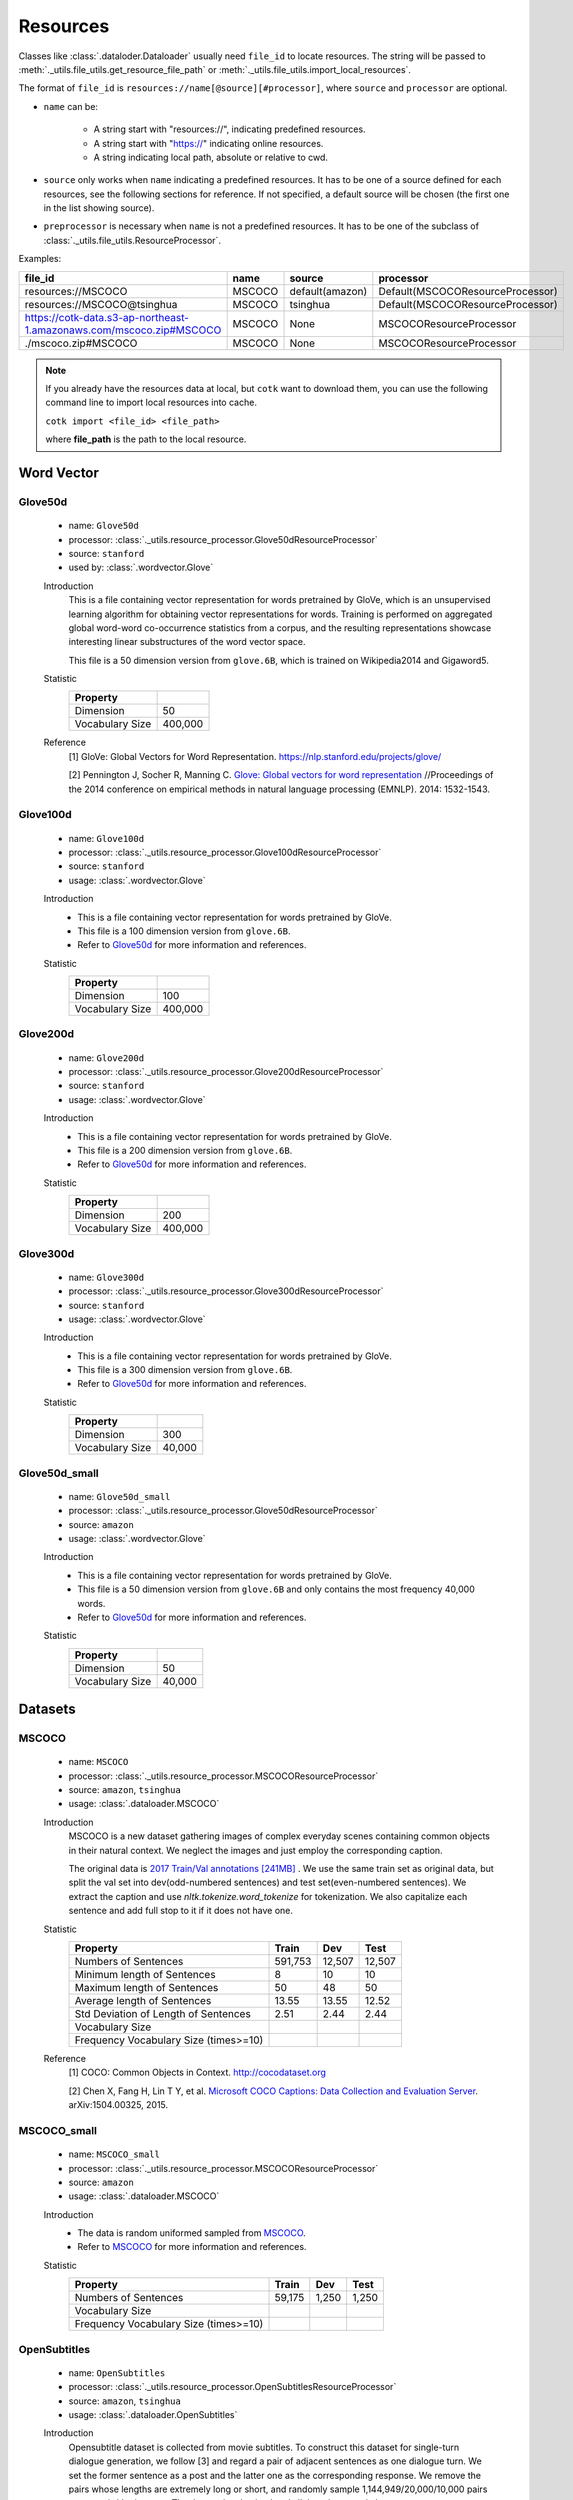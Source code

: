 .. _resources_reference:

Resources
===================================

Classes like :class:`.dataloder.Dataloader` usually need ``file_id`` to locate
resources. The string will be passed to :meth:`._utils.file_utils.get_resource_file_path` or
:meth:`._utils.file_utils.import_local_resources`.

The format  of ``file_id`` is ``resources://name[@source][#processor]``,
where ``source`` and ``processor`` are optional.

* ``name`` can be:

    * A string start with "resources://", indicating predefined resources.
    * A string start with "https://" indicating online resources.
    * A string indicating local path, absolute or relative to cwd.

* ``source`` only works when ``name`` indicating a predefined resources.
  It has to be one of a source defined for each resources, see the following
  sections for reference. If not specified, a default source will be chosen
  (the first one in the list showing source).

* ``preprocessor`` is necessary when ``name`` is not a predefined resources.
  It has to be one of the subclass of :class:`._utils.file_utils.ResourceProcessor`.

Examples:

============================================================================  =======  ===============  ===================================
file_id                                                                       name     source           processor  
============================================================================  =======  ===============  ===================================
resources://MSCOCO                                                            MSCOCO   default(amazon)  Default(MSCOCOResourceProcessor)
resources://MSCOCO@tsinghua                                                   MSCOCO   tsinghua         Default(MSCOCOResourceProcessor)
https://cotk-data.s3-ap-northeast-1.amazonaws.com/mscoco.zip#MSCOCO           MSCOCO   None             MSCOCOResourceProcessor
./mscoco.zip#MSCOCO                                                           MSCOCO   None             MSCOCOResourceProcessor
============================================================================  =======  ===============  ===================================

.. note::

    If you already have the resources data at local, but ``cotk`` want to download them,
    you can use the following command line to import local resources into cache.

    ``cotk import <file_id> <file_path>``
    
    where **file_path** is the path to the local resource.

Word Vector
----------------------------------

Glove50d
~~~~~~~~~~~~~~~~~~~~~~~~~~~~~~~~~
    * name: ``Glove50d``
    * processor: :class:`._utils.resource_processor.Glove50dResourceProcessor`
    * source: ``stanford``
    * used by: :class:`.wordvector.Glove`
    
    Introduction
        This is a file containing vector representation for words pretrained by GloVe, which is an unsupervised learning
        algorithm for obtaining vector representations for words. Training is performed on aggregated global word-word
        co-occurrence statistics from a corpus, and the resulting representations showcase interesting linear substructures
        of the word vector space.
        
        This file is a 50 dimension version from ``glove.6B``, which is trained on Wikipedia2014 and Gigaword5.

    Statistic
        ===================== ==============
        Property
        ===================== ==============
        Dimension             50
        Vocabulary Size       400,000
        ===================== ==============

    Reference
        [1] GloVe: Global Vectors for Word Representation. https://nlp.stanford.edu/projects/glove/

        [2] Pennington J, Socher R, Manning C. `Glove: Global vectors for word representation <https://www.aclweb.org/anthology/D14-1162>`_
        //Proceedings of the 2014 conference on empirical methods in natural language processing (EMNLP). 2014: 1532-1543.

Glove100d
~~~~~~~~~~~~~~~~~~~~~~~~~~~~~~~~~
    * name: ``Glove100d``
    * processor: :class:`._utils.resource_processor.Glove100dResourceProcessor`
    * source: ``stanford``
    * usage: :class:`.wordvector.Glove`

    Introduction
        * This is a file containing vector representation for words pretrained by GloVe.
        * This file is a 100 dimension version from ``glove.6B``.
        * Refer to `Glove50d`_ for more information and references.

    Statistic
        ===================== ==============
        Property
        ===================== ==============
        Dimension             100
        Vocabulary Size       400,000
        ===================== ==============

Glove200d
~~~~~~~~~~~~~~~~~~~~~~~~~~~~~~~~~
    * name: ``Glove200d``
    * processor: :class:`._utils.resource_processor.Glove200dResourceProcessor`
    * source: ``stanford``
    * usage: :class:`.wordvector.Glove`

    Introduction
        * This is a file containing vector representation for words pretrained by GloVe.
        * This file is a 200 dimension version from ``glove.6B``.
        * Refer to `Glove50d`_ for more information and references.

    Statistic
        ===================== ==============
        Property
        ===================== ==============
        Dimension             200
        Vocabulary Size       400,000
        ===================== ==============

Glove300d
~~~~~~~~~~~~~~~~~~~~~~~~~~~~~~~~~
    * name: ``Glove300d``
    * processor: :class:`._utils.resource_processor.Glove300dResourceProcessor`
    * source: ``stanford``
    * usage: :class:`.wordvector.Glove`
    
    Introduction
        * This is a file containing vector representation for words pretrained by GloVe.
        * This file is a 300 dimension version from ``glove.6B``.
        * Refer to `Glove50d`_ for more information and references.

    Statistic
        ===================== ==============
        Property
        ===================== ==============
        Dimension             300
        Vocabulary Size       40,000
        ===================== ==============

Glove50d_small
~~~~~~~~~~~~~~~~~~~~~~~~~~~~~~~~~
    * name: ``Glove50d_small``
    * processor: :class:`._utils.resource_processor.Glove50dResourceProcessor`
    * source: ``amazon``
    * usage: :class:`.wordvector.Glove`

    Introduction
        * This is a file containing vector representation for words pretrained by GloVe.
        * This file is a 50 dimension version from ``glove.6B`` and only contains the most frequency 40,000 words.
        * Refer to `Glove50d`_ for more information and references.

    Statistic
        ===================== ==============
        Property
        ===================== ==============
        Dimension             50
        Vocabulary Size       40,000
        ===================== ==============


Datasets
----------------------------------

MSCOCO
~~~~~~~~~~~~~~~~~~~~~~~~~~~~~~~~~
    * name: ``MSCOCO``
    * processor: :class:`._utils.resource_processor.MSCOCOResourceProcessor`
    * source: ``amazon``, ``tsinghua``
    * usage: :class:`.dataloader.MSCOCO`
    
    Introduction
        MSCOCO is a new dataset gathering images of complex everyday scenes containing common objects
        in their natural context. We neglect the images and just employ the corresponding caption.

        The original data is `2017 Train/Val annotations [241MB] <http://images.cocodataset.org/annotations/annotations_trainval2017.zip>`_ . We use the same train set as original data, but split the val set into dev(odd-numbered sentences) and test set(even-numbered sentences). We extract the caption and use `nltk.tokenize.word_tokenize` for tokenization. We also capitalize each sentence and add full stop to it if it does not have one.

    Statistic
        ======================================  =======  ======  ======
        Property                                Train    Dev     Test  
        ======================================  =======  ======  ======
        Numbers of Sentences                    591,753  12,507  12,507
        Minimum length of Sentences             8        10      10    
        Maximum length of Sentences             50       48      50    
        Average length of Sentences             13.55    13.55   12.52 
        Std Deviation of Length of Sentences    2.51     2.44    2.44  
        Vocabulary Size
        Frequency Vocabulary Size (times>=10)
        ======================================  =======  ======  ======

    Reference
        [1] COCO: Common Objects in Context. http://cocodataset.org

        [2] Chen X, Fang H, Lin T Y, et al. `Microsoft COCO Captions: Data Collection and Evaluation Server <https://arxiv.org/pdf/1504.00325.pdf>`_.
        arXiv:1504.00325, 2015.
        

MSCOCO_small
~~~~~~~~~~~~~~~~~~~~~~~~~~~~~~~~~
    * name: ``MSCOCO_small``
    * processor: :class:`._utils.resource_processor.MSCOCOResourceProcessor`
    * source: ``amazon``
    * usage: :class:`.dataloader.MSCOCO`
    
    Introduction
        * The data is random uniformed sampled from `MSCOCO`_.
        * Refer to `MSCOCO`_ for more information and references.

    Statistic
        ======================================  =========  =========  =========
        Property                                Train      Dev        Test 
        ======================================  =========  =========  =========
        Numbers of Sentences                    59,175     1,250      1,250
        Vocabulary Size
        Frequency Vocabulary Size (times>=10)
        ======================================  =========  =========  =========


OpenSubtitles
~~~~~~~~~~~~~~~~~~~~~~~~~~~~~~~~~
    * name: ``OpenSubtitles``
    * processor: :class:`._utils.resource_processor.OpenSubtitlesResourceProcessor`
    * source: ``amazon``, ``tsinghua``
    * usage: :class:`.dataloader.OpenSubtitles`



    Introduction
        Opensubtitle dataset is collected from movie subtitles.
        To construct this dataset for single-turn dialogue generation,
        we follow [3] and regard a pair of adjacent sentences as one dialogue turn.
        We set the former sentence as a post and the latter one as the corresponding response.
        We remove the pairs whose lengths are extremely long or short,
        and randomly sample 1,144,949/20,000/10,000 pairs as our train/dev/test set.
        The dataset is tokenized and all the tokens are in lower-case.

    Statistic
        ======================================  =========  =========  =========
        Property                                Train      Dev        Test 
        ======================================  =========  =========  =========
        Numbers of Post/Response Pairs          1,144,949  20,000     10,000
        Average Length (Post/Response)          9.08/9.10  9.06/9.13  9.04/9.05
        Vocabulary Size
        Frequency Vocabulary Size (times>=10)
        ======================================  =========  =========  =========

    Reference
        [1] OpenSubtitles. http://opus.nlpl.eu/OpenSubtitles.php

        [2] J. Tiedemann, 2016, `Finding Alternative Translations in a Large Corpus of Movie Subtitles <http://www.lrec-conf.org/proceedings/lrec2016/pdf/62_Paper.pdf>`_.
        In Proceedings of the 10th International Conference on Language Resources and Evaluation (LREC 2016)
		
        [3] Vinyals O, Le Q. `A Neural Conversational Model <https://arxiv.org/pdf/1506.05869.pdf>`_. arXiv preprint arXiv:1506.05869, 2015.

OpenSubtitles_small
~~~~~~~~~~~~~~~~~~~~~~~~~~~~~~~~~
    * name: ``OpenSubtitles_small``
    * processor: :class:`._utils.resource_processor.OpenSubtitlesResourceProcessor`
    * source: ``amazon``
    * usage: :class:`.dataloader.OpenSubtitles`

    Introduction
        * The data is random uniformed sampled from `OpenSubtitles`_.
        * Refer to `OpenSubtitles`_ for more information and references.

    Statistic
        ======================================  =========  =========  =========
        Property                                Train      Dev        Test 
        ======================================  =========  =========  =========
        Numbers of Post/Response Pairs          11,449     2,000      1,000
        Vocabulary Size
        Frequency Vocabulary Size (times>=10)
        ======================================  =========  =========  =========



SST
~~~~~~~~~~~~~~~~~~~~~~~~~~~~~~~~~
    * name: ``SST``
    * processor: :class:`._utils.resource_processor.SSTResourceProcessor`
    * source: ``stanford``
    * usage: :class:`.dataloader.SST`
    
    Introduction
        Stanford Sentiment Treebank is the first corpus with fully labeled
        parse trees that allows for a complete analysis of the compositional
        effects of sentiment in language.
    
    Statistic
        =====================================  =========  =========  =========
        Property                               Train      Dev        Test 
        =====================================  =========  =========  =========
        Numbers of Sentences                   8,544      1,101      2,210
        Average Length                         19.14      19.32      19.19
        Vocabulary Size
        Frequency Vocabulary Size (times>=10)
        =====================================  =========  =========  =========
    
    Reference
        [1] Recursive Deep Model for Sematic Compositionality over a Sentiment Treebank. https://nlp.stanford.edu/sentiment/

        [2] Socher R, Perelygin A, Wu J, et al. 
        `Recursive deep models for semantic compositionality over a sentiment treebank <https://nlp.stanford.edu/~socherr/EMNLP2013_RNTN.pdf>`_
        //Proceedings of the 2013 conference on empirical methods in natural language processing. 2013: 1631-1642.

SwitchboardCorpus
~~~~~~~~~~~~~~~~~~~~~~~~~~~~~~~~~
    * name: ``SwitchboardCorpus``
    * processor: :class:`._utils.resource_processor.SwitchboardCorpusResourceProcessor`
    * source: ``amazon``
    * usage: :class:`.dataloader.SwitchboardCorpus`
    
    Introduction
        Switchboard is a collection of about 2,400 two-sided telephone conversations among
        543 speakers (302 male, 241 female) from all areas of the United States.
        A computer-driven robot operator system handled the calls, giving the caller
        appropriate recorded prompts, selecting and dialing another person (the callee) to
        take part in a conversation, introducing a topic for discussion and recording the
        speech from the two subjects into separate channels until the conversation was finished.
        About 70 topics were provided, of which about 50 were used frequently. Selection of topics
        and callees was constrained so that: (1) no two speakers would converse together more than
        once and (2) no one spoke more than once on a given topic.

        We introduce the data processed by Zhao, Ran and Eskenazi[4], which construct the set
        ``multi_ref`` for one-to-many dialog evaluation (One context, multiple responses).
        ``multi_ref`` was constructed by extracting multiple responses for single context
        with retrieval method and annotation on the other test set. For the details, please refer
        to [4].
        
        We used their training set, dev set and test set. That is, capitalization, 
        tokenization, splits of dataset and any other aspects of our data are the
        same as theirs (in their version, utterances are lowercase and are not tokenized).

        However, there are two differences between our data with theirs:
        * We ensure that any two consecutive utterances come from different speakers,
          by concatenating the original consecutive utterances from the same speakers in
          data pre-processing of :class:`.dataloader.SwitchboardCorpus`.
          (This is because we want to be compatible with other multi-turn dialog set.)
        * To avoid the gap between training and test, we have to remove some samples
          from ``multi_ref``, where the target speaker is the same as the last one in the context.

    Statistic
        =========================================  =====  =====  =====
        Property                                   Train  Dev    Test 
        =========================================  =====  =====  =====
        Numbers of Sessions                        2,316  60     62   
        Minimum Number of Turns (per session)      3      19     8    
        Maximum Number of Turns (per session)      190    144    148  
        Average Number of Turns (per session)      59.47  58.92  58.95
        Std Deviation of Number of Turns           27.50  26.91  32.43
        Minimum Length of Sentences                3      3      3    
        Maximum Length of Sentences                401    185    333  
        Average Length of Sentences                19.03  19.12  20.15
        Std Deviation of Number of Sentences       20.25  19.65  21.59
        Vocabulary Size
        Frequency Vocabulary Size (times>=10)
        ==========================================  =====  =====  =====

    Reference
        [1] Switchboard-1 release 2. https://catalog.ldc.upenn.edu/LDC97S62

        [2] John J G and Edward H. `Switchboard-1 release 2 <https://catalog.ldc.upenn.edu/LDC97S62>`_. Linguistic Data Consortium, Philadelphia 1997.

        [3] NeuralDialog-CVAE. https://github.com/snakeztc/NeuralDialog-CVAE

        [4] Zhao, Tiancheng and Zhao, Ran and Eskenazi, Maxine. Learning Discourse-level Diversity for Neural Dialog Models using Conditional Variational Autoencoders. ACL 2017.

SwitchboardCorpus_small
~~~~~~~~~~~~~~~~~~~~~~~~~~~~~~~~~
    * name: ``SwitchboardCorpus_small``
    * processor: :class:`._utils.resource_processor.SwitchboardCorpusResourceProcessor`
    * source: ``amazon``
    * usage: :class:`.dataloader.SwitchboardCorpus`
    
    Introduction
        * The data is random uniformed sampled from `SwitchboardCorpus`_.
        * Refer to `SwitchboardCorpus`_ for details and references.
    
    Statistic
        ==============================  =========  =========  =========
        Property                        Train      Dev        Test 
        ==============================  =========  =========  =========
        Numbers of Sessions             463        12         12
        ==============================  =========  =========  =========

Ubuntu
~~~~~~~~~~~~~~~~~~~~~~~~~~~~~~~~~
    * name: ``Ubuntu``
    * processor: :class:`._utils.resource_processor.UbuntuResourceProcessor`
    * source: ``amazon``, ``tsinghua``
    * usage: :class:`.dataloader.UbuntuCorpus`
    
    Introduction
        Ubuntu Dialogue Corpus 2.0 is a dataset containing a mass of multi-turn dialogues.
        The dataset has both the multi-turn property of conversations in the Dialog State Tracking Challenge datasets,
        and the unstructured nature of interactions from microblog services such as Twitter.

        TODO:
            Is the dataset same with the origin one? How do you select, split the dataset?
            Is this dataset tokenized? Containing capital character? And more differences from the original dataset.

    Statistic
        =============================  ============  ============  =======
        Property                       Train         Dev           Test
        =============================  ============  ============  =======
        Quantity                       1,000,000     19,560        18,920
        minimum number of turns        3             3             3     
        maximum number of turns        19            19            19    
        average number of turns        4.95          4.79          4.85  
        minimum length of sentences    2             2             2     
        maximum length of sentences    977           343           817   
        average length of sentences    17.98         19.40         19.61 
        std of number of sentences     16.26         17.25         17.94 
        std of number of turns         2.97          2.79          2.85  
        =============================  ============  ============  =======
    
    Reference
        [1] Ubuntu Dialogue Corpus v2.0. https://github.com/rkadlec/ubuntu-ranking-dataset-creator

        [2] R. Lowe, N. Pow, I. Serban, and J. Pineau.
        `The ubuntu dialogue corpus: A large dataset for research in unstructured multi-turn dialogue systems <https://arxiv.org/pdf/1506.08909.pdf>`_.
        In Special Interest Group on Discourse and Dialogue (SIGDIAL), 2015a.

Ubuntu_small
~~~~~~~~~~~~~~~~~~~~~~~~~~~~~~~~~
    * name: ``Ubuntu_small``
    * processor: :class:`._utils.resource_processor.UbuntuResourceProcessor`
    * source: ``amazon``
    * usage: :class:`.dataloader.UbuntuCorpus`
    
    Introduction
        * The data is random uniformed sampled from `Ubuntu`_.
        * Refer to `Ubuntu`_ for details and references.

    Statistic
        ==============================  =========  =========  =========
        Property                        Train      Dev        Test 
        ==============================  =========  =========  =========
        Numbers of Sessions             10,001     1,957      1,893
        ==============================  =========  =========  =========
